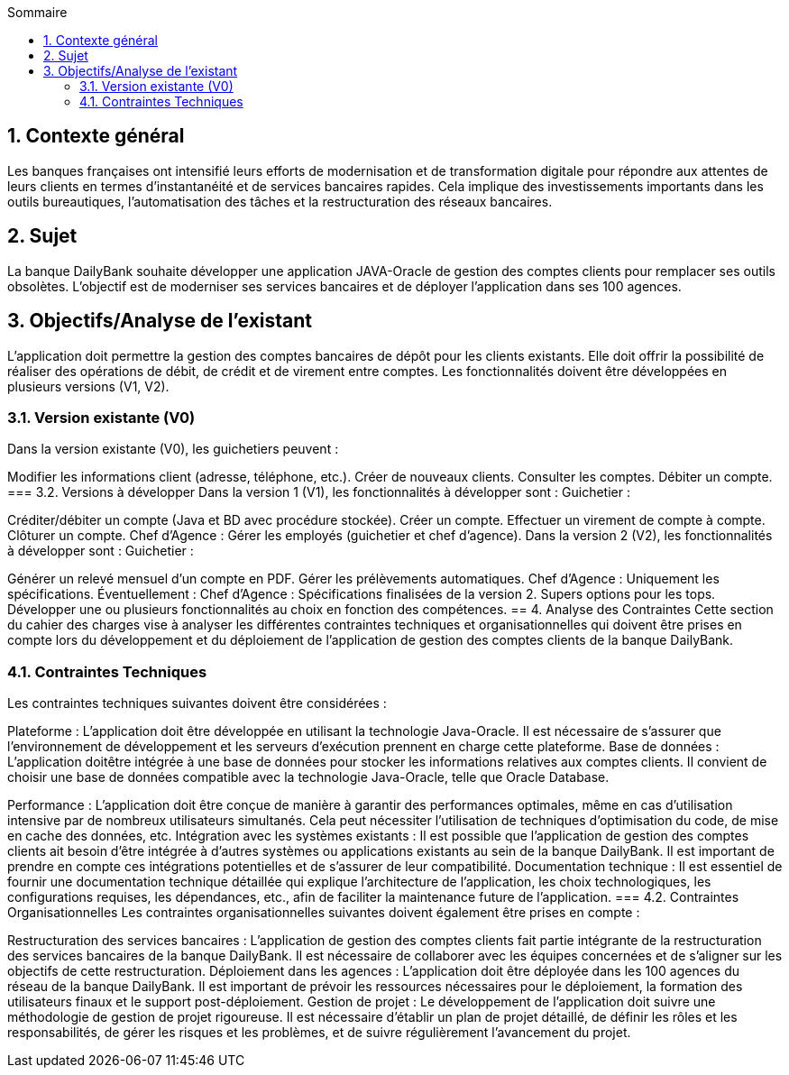 :toc:
:toc-title: Sommaire

== 1. Contexte général
Les banques françaises ont intensifié leurs efforts de modernisation et de transformation digitale pour répondre aux attentes de leurs clients en termes d'instantanéité et de services bancaires rapides. Cela implique des investissements importants dans les outils bureautiques, l'automatisation des tâches et la restructuration des réseaux bancaires.

== 2. Sujet
La banque DailyBank souhaite développer une application JAVA-Oracle de gestion des comptes clients pour remplacer ses outils obsolètes. L'objectif est de moderniser ses services bancaires et de déployer l'application dans ses 100 agences.

== 3. Objectifs/Analyse de l'existant
L'application doit permettre la gestion des comptes bancaires de dépôt pour les clients existants. Elle doit offrir la possibilité de réaliser des opérations de débit, de crédit et de virement entre comptes. Les fonctionnalités doivent être développées en plusieurs versions (V1, V2).

=== 3.1. Version existante (V0)
Dans la version existante (V0), les guichetiers peuvent :

Modifier les informations client (adresse, téléphone, etc.).
Créer de nouveaux clients.
Consulter les comptes.
Débiter un compte.
=== 3.2. Versions à développer
Dans la version 1 (V1), les fonctionnalités à développer sont :
Guichetier :

Créditer/débiter un compte (Java et BD avec procédure stockée).
Créer un compte.
Effectuer un virement de compte à compte.
Clôturer un compte.
Chef d'Agence :
Gérer les employés (guichetier et chef d'agence).
Dans la version 2 (V2), les fonctionnalités à développer sont :
Guichetier :

Générer un relevé mensuel d'un compte en PDF.
Gérer les prélèvements automatiques.
Chef d'Agence :
Uniquement les spécifications.
Éventuellement :
Chef d'Agence :
Spécifications finalisées de la version 2.
Supers options pour les tops.
Développer une ou plusieurs fonctionnalités au choix en fonction des compétences.
== 4. Analyse des Contraintes
Cette section du cahier des charges vise à analyser les différentes contraintes techniques et organisationnelles qui doivent être prises en compte lors du développement et du déploiement de l'application de gestion des comptes clients de la banque DailyBank.

=== 4.1. Contraintes Techniques
Les contraintes techniques suivantes doivent être considérées :

Plateforme : L'application doit être développée en utilisant la technologie Java-Oracle. Il est nécessaire de s'assurer que l'environnement de développement et les serveurs d'exécution prennent en charge cette plateforme.
Base de données : L'application doitêtre intégrée à une base de données pour stocker les informations relatives aux comptes clients. Il convient de choisir une base de données compatible avec la technologie Java-Oracle, telle que Oracle Database.

Performance : L'application doit être conçue de manière à garantir des performances optimales, même en cas d'utilisation intensive par de nombreux utilisateurs simultanés. Cela peut nécessiter l'utilisation de techniques d'optimisation du code, de mise en cache des données, etc.
Intégration avec les systèmes existants : Il est possible que l'application de gestion des comptes clients ait besoin d'être intégrée à d'autres systèmes ou applications existants au sein de la banque DailyBank. Il est important de prendre en compte ces intégrations potentielles et de s'assurer de leur compatibilité.
Documentation technique : Il est essentiel de fournir une documentation technique détaillée qui explique l'architecture de l'application, les choix technologiques, les configurations requises, les dépendances, etc., afin de faciliter la maintenance future de l'application.
=== 4.2. Contraintes Organisationnelles
Les contraintes organisationnelles suivantes doivent également être prises en compte :

Restructuration des services bancaires : L'application de gestion des comptes clients fait partie intégrante de la restructuration des services bancaires de la banque DailyBank. Il est nécessaire de collaborer avec les équipes concernées et de s'aligner sur les objectifs de cette restructuration.
Déploiement dans les agences : L'application doit être déployée dans les 100 agences du réseau de la banque DailyBank. Il est important de prévoir les ressources nécessaires pour le déploiement, la formation des utilisateurs finaux et le support post-déploiement.
Gestion de projet : Le développement de l'application doit suivre une méthodologie de gestion de projet rigoureuse. Il est nécessaire d'établir un plan de projet détaillé, de définir les rôles et les responsabilités, de gérer les risques et les problèmes, et de suivre régulièrement l'avancement du projet.

